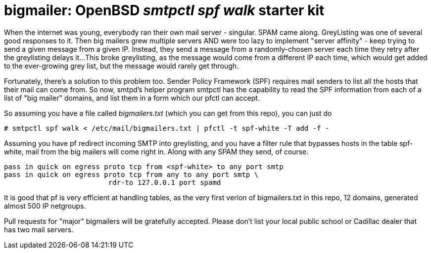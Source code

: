 = bigmailer: OpenBSD _smtpctl spf walk_ starter kit

When the internet was young, everybody ran their own mail server - singular.
SPAM came along. GreyListing was one of several good responses to it.
Then big mailers grew multiple servers AND were too lazy to implement
"server affinity" - keep trying to send a given message from a given IP.
Instead, they send a message from a randomly-chosen server each time they retry
after the greylisting delays it... 
This broke greylisting, as the message would come from a different IP each
time, which would get added to the ever-growing grey list, but the message
would rarely get through.

Fortunately, there's a solution to this problem too. Sender Policy Framework
(SPF) requires mail senders to list all the hosts that their mail can come
from. So now, smtpd's helper program smtpctl has the capability to
read the SPF information from each of a list of "big mailer" domains, and
list them in a form which our pfctl can accept.

So assuming you have a file called _bigmailers.txt_
(which you can get from this repo), you can just do

	# smtpctl spf walk < /etc/mail/bigmailers.txt | pfctl -t spf-white -T add -f -

Assuming you have pf redirect incoming SMTP into greylisting, and you have
a filter rule that bypasses hosts in the table spf-white, mail from
the big mailers will come right in. Along with any SPAM they send, of course.

	pass in quick on egress proto tcp from <spf-white> to any port smtp
	pass in quick on egress proto tcp from any to any port smtp \
				 rdr-to 127.0.0.1 port spamd

It is good that pf is very efficient at handling tables, as the very
first verion of bigmailers.txt in this repo, 12 domains,
generated almost 500 IP netgroups.

Pull requests for "major" bigmailers will be gratefully accepted.
Please don't list your local public school or Cadillac dealer 
that has two mail servers.
